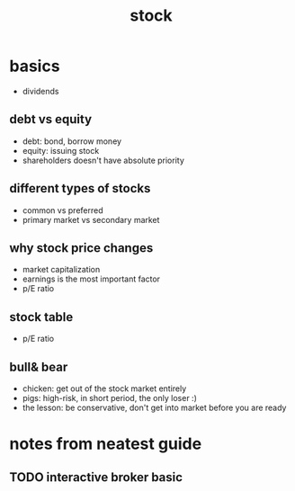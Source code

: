 #+TITLE: stock 

* basics 
- dividends
** debt vs equity
- debt: bond, borrow money
- equity: issuing stock 
- shareholders doesn't have absolute priority 
** different types of stocks 
- common vs preferred 
- primary market vs secondary market 

** why stock price changes
- market capitalization 
- earnings is the most important factor
- p/E ratio 

** stock table 
- p/E ratio

** bull& bear
- chicken: get out of the stock market entirely 
- pigs: high-risk, in short period, the only loser :)
- the lesson: be conservative, don't get into market before you are ready



* notes from neatest guide 








** TODO interactive broker basic 
